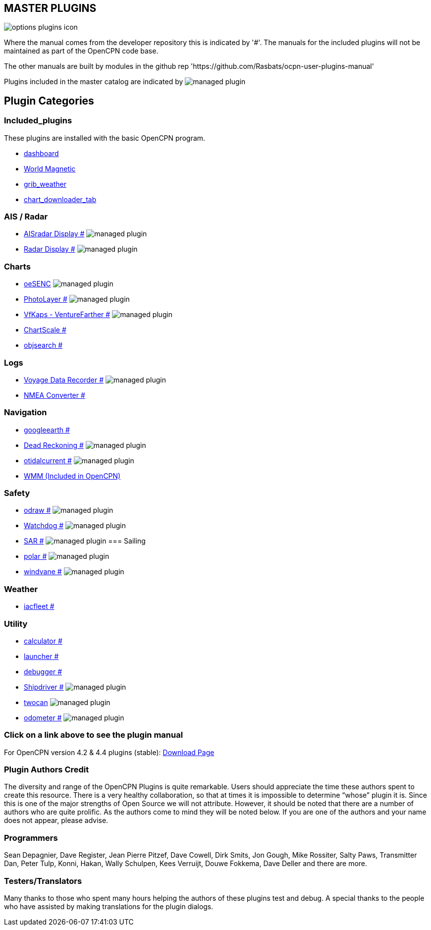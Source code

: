 == MASTER PLUGINS

image:options-plugins-icon.png[]

Where the manual comes from the developer repository this is indicated by '#'.
The manuals for the included plugins will not be maintained as part of the OpenCPN code base.

The other manuals are built by modules in the github rep 'https://github.com/Rasbats/ocpn-user-plugins-manual'

Plugins included in the master catalog are indicated by image:managed_plugin.png[]

== Plugin Categories

=== Included_plugins

These plugins are installed with the basic OpenCPN program.

* xref:dashboard:dashboard.adoc[dashboard]
* xref:wmm:wmm.adoc[World Magnetic]
* xref:grib_weather:grib_weather.adoc[grib_weather]
* xref:chart_downloader_tab:chart_downloader_tab.adoc[chart_downloader_tab]

=== AIS / Radar
* xref:ais_radar_display:ROOT:ais_radar_display.adoc[AISradar Display #] image:managed_plugin.png[]
* xref:radar:ROOT:index.adoc[Radar Display #] image:managed_plugin.png[]
// * xref:rtlsdr:ROOT:rtlsdr.adoc[RTL-SDR #]
//

=== Charts
// * xref:nv_charts:ROOT:nv_charts.adoc[nv_charts #]
// * xref:s63_vector_charts:ROOT:s63_vector_charts.adoc[s63_vector_charts #] image:managed_plugin.png[]
// * xref:bsb4_charts:ROOT:bsb4_charts.adoc[bsb4_charts #]
* xref:oesenc::index.adoc[oeSENC] image:managed_plugin.png[]
// * xref:fugawi:ROOT:fugawi.adoc[Fugawi (deprecated) #]
* xref:photolayer:ROOT:photolayer.adoc[PhotoLayer #] image:managed_plugin.png[]
* xref:vfkaps:ROOT:index.adoc[VfKaps - VentureFarther #] image:managed_plugin.png[]
// * xref:rotationctrl:ROOT:rotationctrl.adoc[RotationCtrl #]
* xref:chartscale:ROOT:chartscale.adoc[ChartScale #]
* xref:objsearch:ROOT:objsearch.adoc[objsearch #]
// * xref:projections:ROOT:projections.adoc[projections #]

=== Logs
// * xref:dash-t:ROOT:dash-t.adoc[dash-t #] image:managed_plugin.png[]
// * xref:logbook:ROOT:logbook.adoc[logbook #] image:managed_plugin.png[]
// * xref:find-it:ROOT:find-it.adoc[find-it #] image:managed_plugin.png[]
* xref:vdr::index.adoc[Voyage Data Recorder #] image:managed_plugin.png[]
* xref:nmea_converter:ROOT:index.adoc[NMEA Converter #]

=== Navigation
// * xref:squiddio::squiddio.adoc[Squiddio] image:managed_plugin.png[]
* xref:googleearth:ROOT:index.adoc[googleearth #]
// * xref:celestial_navigation:ROOT:celestial_navigation.adoc[celestial_navigation #] image:managed_plugin.png[]
// * xref:route_great_circle:ROOT:route_great_circle.adoc[Route Great Circle #]
* xref:dead_reckoning:ROOT:dead_reckoning.adoc[Dead Reckoning #] image:managed_plugin.png[]
* xref:otcurrent:ROOT:otcurrent.adoc[otidalcurrent #] image:managed_plugin.png[]
// * xref:ge2kap::index.adoc[GE2KAP Companion Software]
* xref:wmm:wmm.adoc[WMM (Included in OpenCPN)]

=== Safety
//
* xref:odraw:ROOT:odraw.adoc[odraw #] image:managed_plugin.png[]
* xref:watchdog:ROOT:watchdog.adoc[Watchdog #] image:managed_plugin.png[]
* xref:sar:ROOT:sar.adoc[SAR #] image:managed_plugin.png[]
//
=== Sailing
// * xref:tactics:ROOT:tactics.adoc[tactics #] image:managed_plugin.png[]
// * xref:sweep_plot:ROOT:sweep_plot.adoc[Sweep Plot #] image:managed_plugin.png[]
* xref:polar:ROOT:index.adoc[polar #] image:managed_plugin.png[]
* xref:windvane:ROOT:windvane.adoc[windvane #] image:managed_plugin.png[]

=== Weather
//
// * xref:weatherfax:ROOT:weatherfax.adoc[weatherfax #] image:managed_plugin.png[]
* xref:iacfleet:ROOT:index.adoc[iacfleet #]
// * xref:climatology:ROOT:climatology.adoc[climatology #] image:managed_plugin.png[]
// * xref:weather_routing:ROOT:weather_routing.adoc[Weather Routing #] image:managed_plugin.png[]

=== Utility
//* xref:statusbar:ROOT:statusbar.adoc[Statusbar #] image:managed_plugin.png[]
* xref:calculator:ROOT:calculator.adoc[calculator #]
* xref:launcher:ROOT:index.adoc[launcher #]
* xref:debugger:ROOT:index.adoc[debugger #]
//* xref:pypilot:ROOT:pypilot.adoc[pypilot #] image:managed_plugin.png[]
* xref:shipdriver:ROOT:shipdriver.adoc[Shipdriver #] image:managed_plugin.png[]
* xref:twocan::index.adoc[twocan] image:managed_plugin.png[]
* xref:odometer:ROOT:index.adoc[odometer #] image:managed_plugin.png[]

=== Click on a link above to see the plugin manual

For OpenCPN version 4.2 & 4.4 plugins (stable):
https://opencpn.org/OpenCPN/info/olderplugins.html[Download Page]

=== Plugin Authors Credit

The diversity and range of the OpenCPN Plugins is quite remarkable.
Users should appreciate the time these authors spent to create this
resource. There is a very healthy collaboration, so that at times it is impossible to determine “whose” plugin it is. Since this is one of the major strengths of Open Source we will not attribute. However, it should be noted that there are a number of authors who are quite prolific. As the authors come to mind they will be noted below. If you are one of the authors and your name does not appear, please advise.

=== Programmers

Sean Depagnier, Dave Register, Jean Pierre Pitzef, Dave Cowell, Dirk
Smits, Jon Gough, Mike Rossiter, Salty Paws, Transmitter Dan, Peter
Tulp, Konni, Hakan, Wally Schulpen, Kees Verruijt, Douwe Fokkema, Dave
Deller and there are more.

=== Testers/Translators

Many thanks to those who spent many hours helping the authors of these plugins test and debug. A special thanks to the people who have assisted by making translations for the plugin dialogs.
